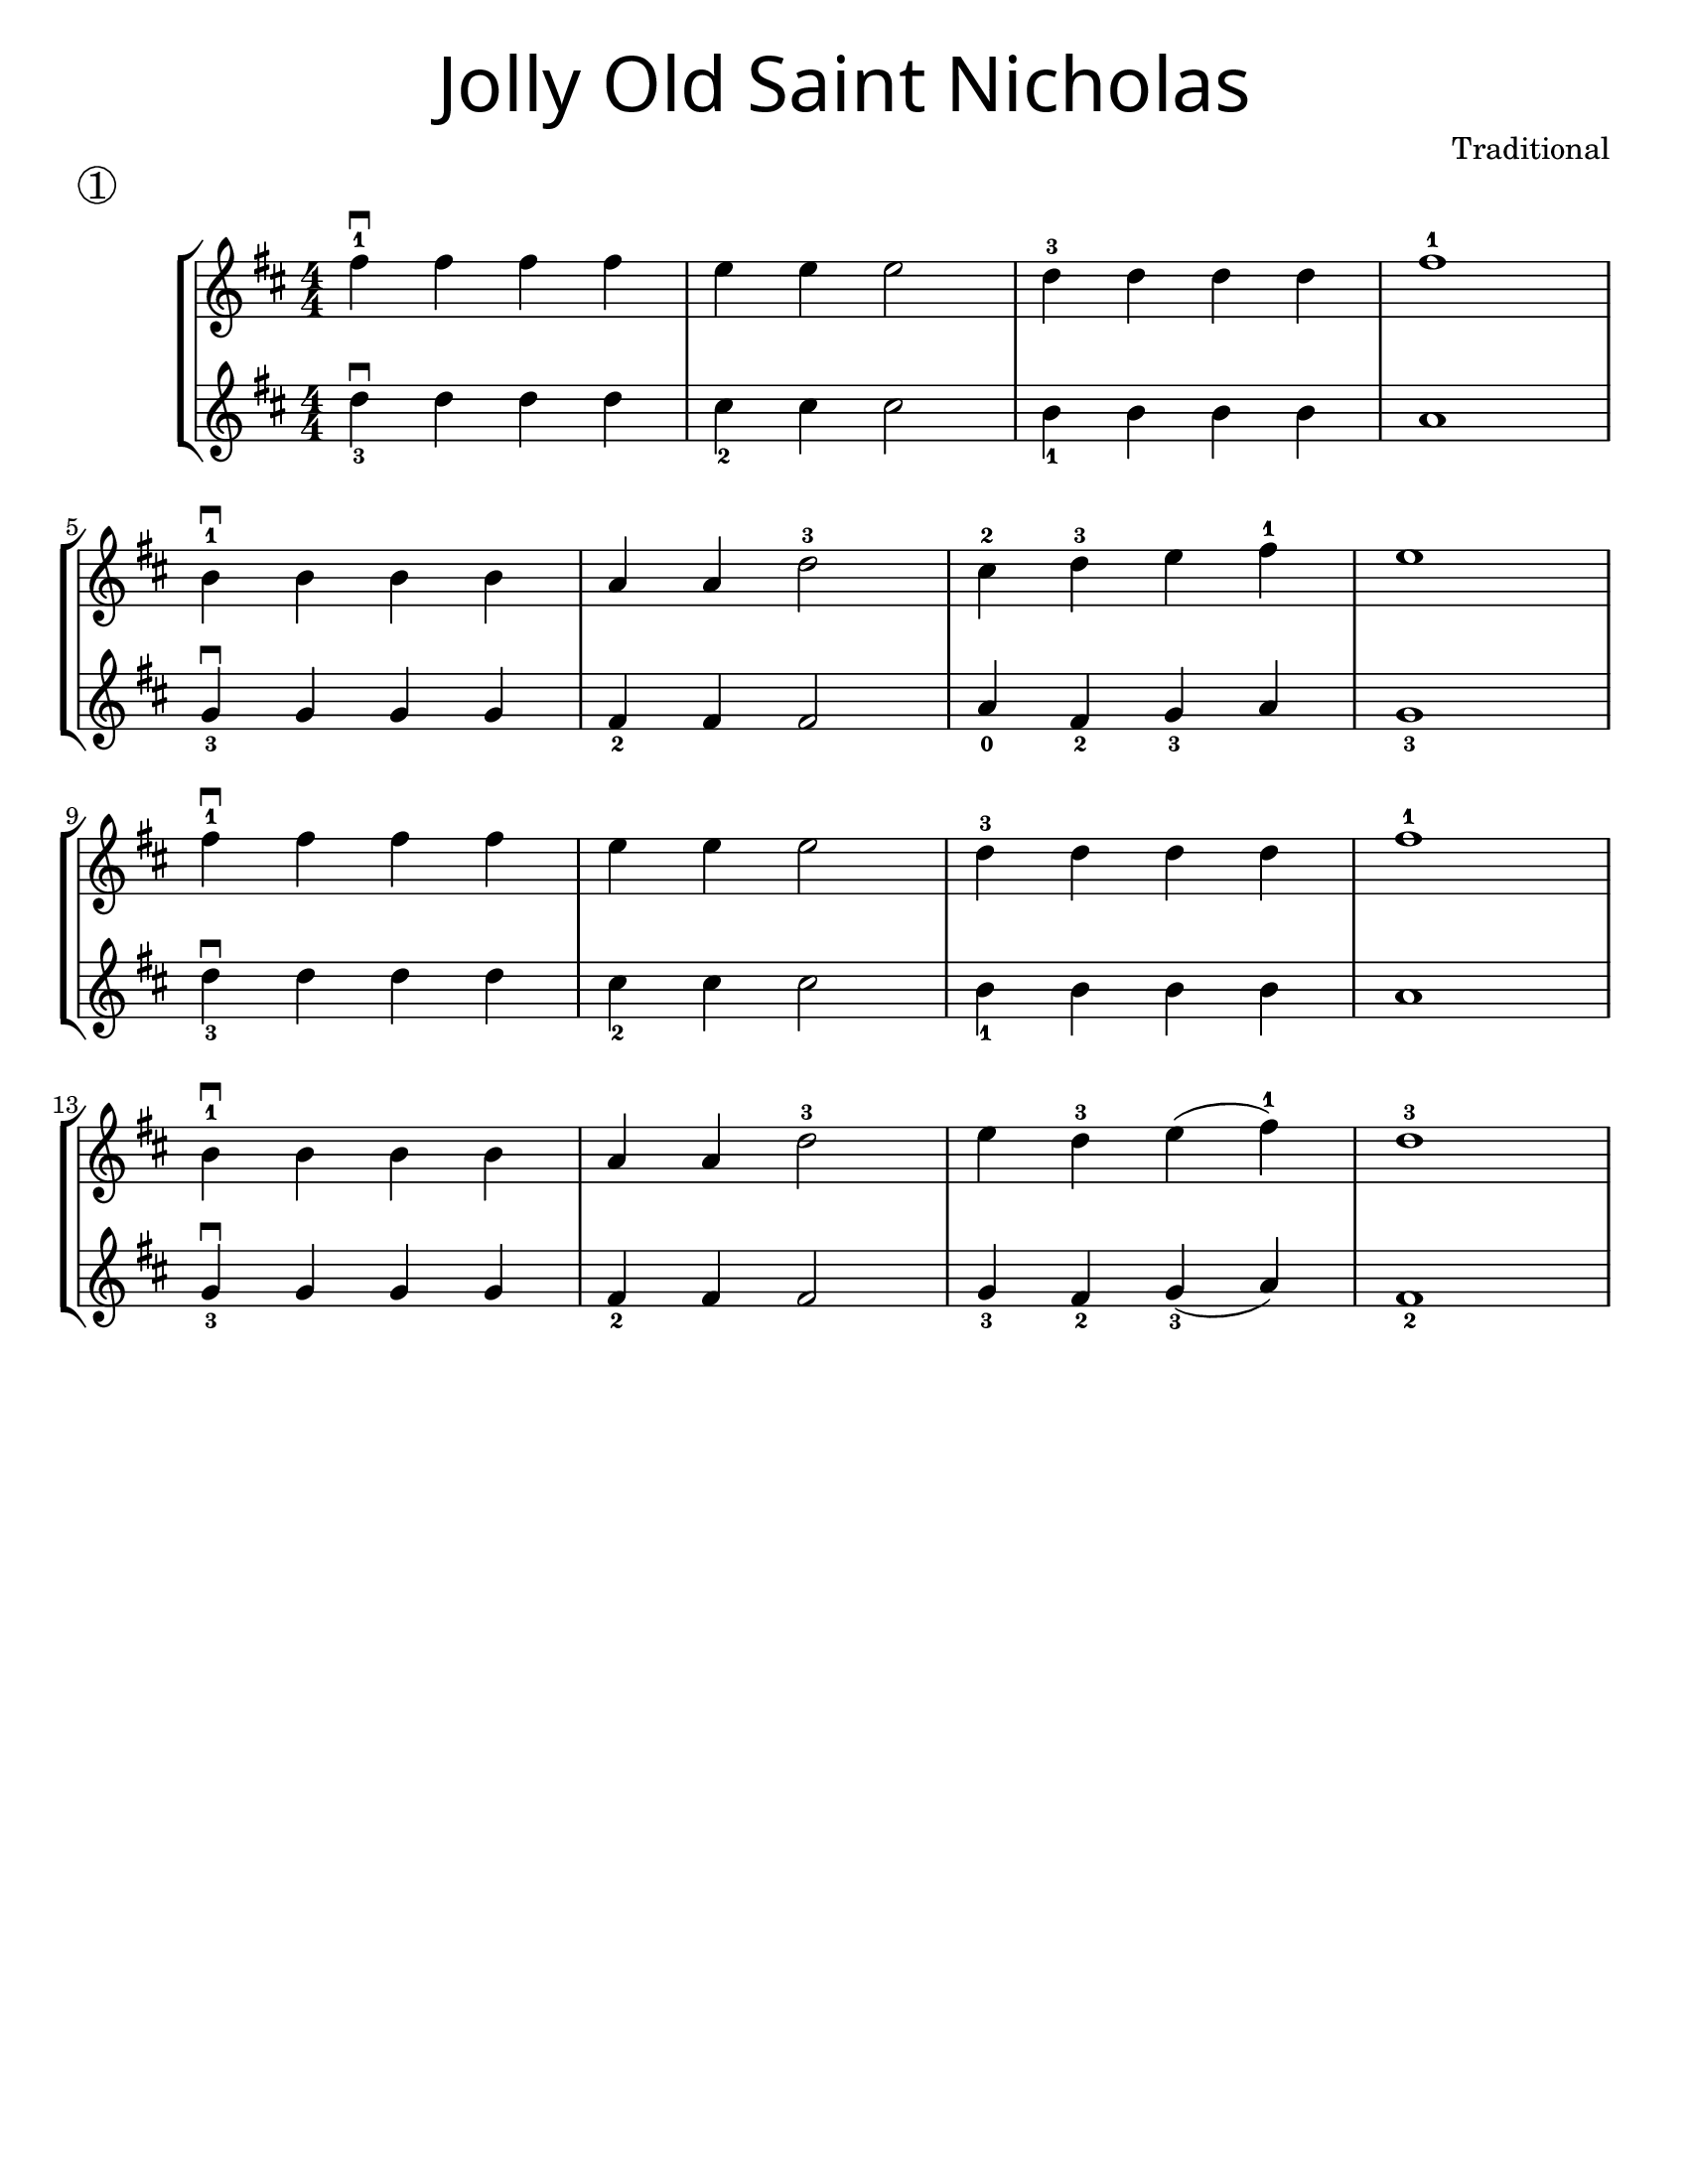 \version "2.19.47"
\language "english"
#(set-default-paper-size "letter")


first = \relative a' {
  \set Score.markFormatter = #format-mark-box-barnumbers
  \time 4/4
  \numericTimeSignature
  \key d \major

  fs'4-1\downbow fs fs fs |
  e e e2 |
  d4-3 d d d |
  fs1-1 |
  \break

  b,4-1\downbow b b b |
  a4 a d2-3 |
  cs4-2 d-3 e4 fs-1 |
  e1 |
  \break

  fs4-1\downbow fs fs fs |
  e e e2 |
  d4-3 d d d |
  fs1-1 |
  \break

  b,4-1\downbow b b b |
  a a d2-3 |
  e4 d-3 e(fs-1) |
  d1-3
}

second = \relative a' {
  \time 4/4
  \numericTimeSignature
  \key d \major

d4_3\downbow d d d |
cs_2 cs cs2 |
b4_1 b b b |
a1
\break

g4_3\downbow g g g |
fs_2 fs fs2 |
a4_0 fs_2 g4_3 a |
g1_3
\break

d'4_3\downbow d d d |
cs4_2 cs cs2
b4_1 b b b |
a1
\break

g4_3\downbow g g g
fs_2 fs fs2 |
g4_3 fs_2 g_3(a) |
fs1_2
\break
}

\bookpart {
  \header {
    title = \markup {
      \override #'(font-name . "SantasSleighFull")
      \override #'(font-size . 8)
      { "Jolly Old Saint Nicholas" }
    }
    piece = \markup \huge \circle { 1 }
    instrument = ""
    tagline = ""
    composer = "Traditional"
  }

  \score {
    \new StaffGroup <<
      \new Staff {
        \first
      }
      \new Staff {
        \second
      }
    >>
  }
}

\bookpart {
  \header {
    title = \markup {
      \override #'(font-name . "SantasSleighFull")
      \override #'(font-size . 8)
      { "Jolly Old Saint Nicholas" }
    }
    piece = \markup \huge \circle { 1 }
    instrument = ""
    tagline = ""
    composer = "Traditional"
  }
  \score {
    \new Staff \with {
      \magnifyStaff #4/3
    } {
      \first
    }
  }
  \markup {
    \hspace #22
    \column {
      \huge \italic {
        \line { "Jolly old St. Nicholas, Lean your ear this way!" }
        \line { "Don't you tell a single soul, What I'm going to say;" }
        \line { "Christmas Eve is coming soon, Now, you dear old man," }
        \line { "Whisper what you'll bring to me: Tell me if you can." }
        \line { "\n" }
        \line { "When the clock is striking twelve, When I'm fast asleep," }
        \line { "Down the broad and black, With your pack you'll creep." }
        \line { "All the stockings you will find Hanging in a row;" }
        \line { "Mine will be the shortest one, You'll be sure to know." }
      }
    }
  }
}
